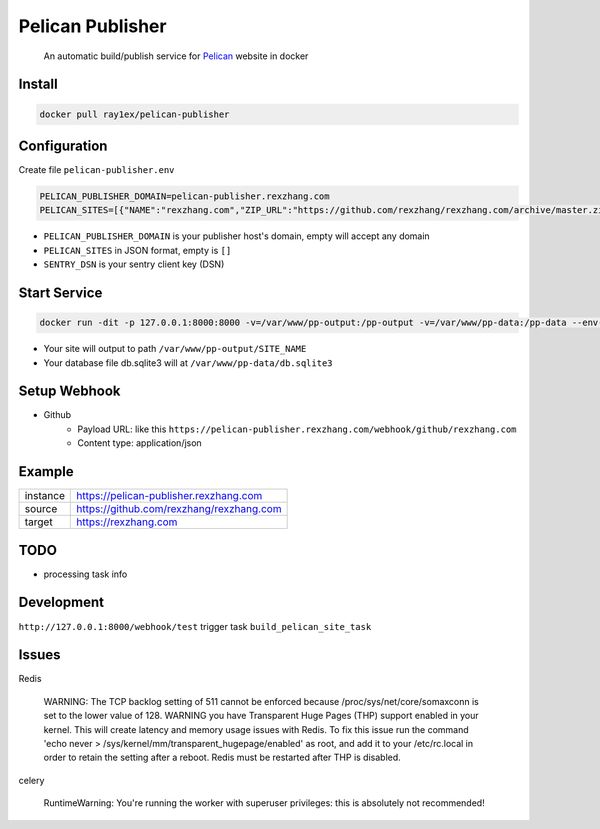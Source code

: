 #################
Pelican Publisher
#################

    An automatic build/publish service for `Pelican <https://getpelican.com/>`__ website in docker


Install
-------

.. code-block::

    docker pull ray1ex/pelican-publisher

Configuration
-------------

Create file ``pelican-publisher.env``

.. code-block::

    PELICAN_PUBLISHER_DOMAIN=pelican-publisher.rexzhang.com
    PELICAN_SITES=[{"NAME":"rexzhang.com","ZIP_URL":"https://github.com/rexzhang/rexzhang.com/archive/master.zip","WEBHOOK_SECRET":"please-change-it-!"},{"NAME":"sample.com","ZIP_URL":"https://sample.com/master.zip","WEBHOOK_SECRET":"secret"}]

- ``PELICAN_PUBLISHER_DOMAIN`` is your publisher host's domain, empty will accept any domain
- ``PELICAN_SITES`` in JSON format, empty is ``[]``
- ``SENTRY_DSN`` is your sentry client key (DSN)

Start Service
-------------

.. code-block::

    docker run -dit -p 127.0.0.1:8000:8000 -v=/var/www/pp-output:/pp-output -v=/var/www/pp-data:/pp-data --env-file pelican-publisher.env --restart unless-stopped --name pelican-publisher ray1ex/pelican-publisher

- Your site will output to path ``/var/www/pp-output/SITE_NAME``
- Your database file db.sqlite3 will at ``/var/www/pp-data/db.sqlite3``

Setup Webhook
-------------

- Github
    - Payload URL: like this ``https://pelican-publisher.rexzhang.com/webhook/github/rexzhang.com``
    - Content type: application/json

Example
-------
=================   ========================================
instance            https://pelican-publisher.rexzhang.com
-----------------   ----------------------------------------
source              https://github.com/rexzhang/rexzhang.com
-----------------   ----------------------------------------
target              https://rexzhang.com
=================   ========================================


TODO
----

- processing task info


Development
-----------

``http://127.0.0.1:8000/webhook/test`` trigger task ``build_pelican_site_task``


Issues
------
Redis

    WARNING: The TCP backlog setting of 511 cannot be enforced because /proc/sys/net/core/somaxconn is set to the lower value of 128.
    WARNING you have Transparent Huge Pages (THP) support enabled in your kernel. This will create latency and memory usage issues with Redis. To fix this issue run the command 'echo never > /sys/kernel/mm/transparent_hugepage/enabled' as root, and add it to your /etc/rc.local in order to retain the setting after a reboot. Redis must be restarted after THP is disabled.

celery

    RuntimeWarning: You're running the worker with superuser privileges: this is absolutely not recommended!
